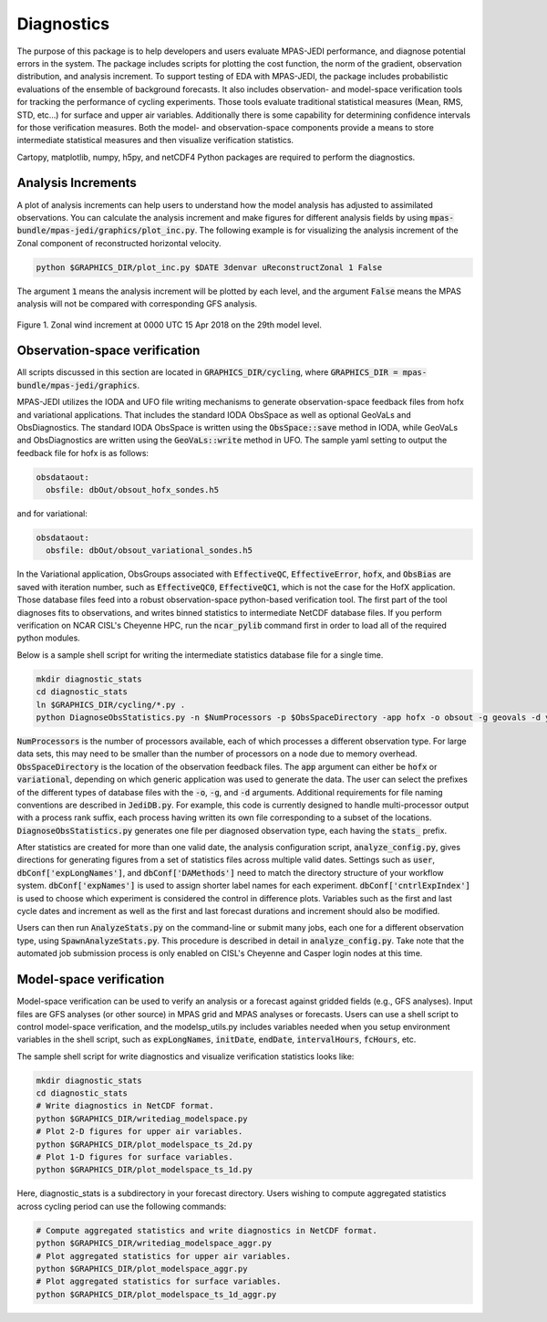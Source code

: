.. _top-mpas-jedi-diagnostics:

Diagnostics
===========

The purpose of this package is to help developers and users evaluate MPAS-JEDI performance, and
diagnose potential errors in the system. The package includes scripts for plotting the cost
function, the norm of the gradient, observation distribution, and analysis increment.
To support testing of EDA with MPAS-JEDI, the package includes probabilistic evaluations of the ensemble of
background forecasts. It also includes observation- and model-space verification tools for tracking the performance of cycling
experiments. Those tools evaluate traditional statistical measures (Mean, RMS, STD, etc...) for
surface and upper air variables. Additionally there is some capability for determining confidence
intervals for those verification measures. Both the model- and observation-space components provide
a means to store intermediate statistical measures and then visualize verification statistics. 

Cartopy, matplotlib, numpy, h5py, and netCDF4 Python packages are required to perform the diagnostics.

.. _analysis-inc-diag-mpas:

Analysis Increments
-------------------
A plot of analysis increments can help users to understand how the model analysis has adjusted to
assimilated observations. You can calculate the analysis increment and make figures for different
analysis fields by using :code:`mpas-bundle/mpas-jedi/graphics/plot_inc.py`. The following example is for
visualizing the analysis increment of the Zonal component of reconstructed horizontal velocity.

.. code-block:: bash

   python $GRAPHICS_DIR/plot_inc.py $DATE 3denvar uReconstructZonal 1 False

The argument :code:`1` means the analysis increment will be plotted by each level, and
the argument :code:`False` means the MPAS analysis will not be compared with corresponding GFS analysis.

.. _u-inc:
.. figure:: images/u_inc.png
   :height: 400px
   :align: center

   Figure 1. Zonal wind increment at 0000 UTC 15 Apr 2018 on the 29th model level.

Observation-space verification
------------------------------

All scripts discussed in this section are located in :code:`GRAPHICS_DIR/cycling`, where
:code:`GRAPHICS_DIR = mpas-bundle/mpas-jedi/graphics`.

MPAS-JEDI utilizes the IODA and UFO file writing mechanisms to generate observation-space feedback
files from hofx and variational applications. That includes the standard IODA ObsSpace as well as
optional GeoVaLs and ObsDiagnostics. The standard IODA ObsSpace is written using the :code:`ObsSpace::save` method in IODA,
while GeoVaLs and ObsDiagnostics are written using the :code:`GeoVaLs::write` method in UFO.
The sample yaml setting to output the feedback file for hofx is as follows:

.. code:: yaml

    obsdataout:
      obsfile: dbOut/obsout_hofx_sondes.h5

and for variational:

.. code:: yaml

    obsdataout:
      obsfile: dbOut/obsout_variational_sondes.h5

In the Variational application, ObsGroups associated with :code:`EffectiveQC`, :code:`EffectiveError`, :code:`hofx`, and :code:`ObsBias` are saved with iteration number, such as :code:`EffectiveQC0`, :code:`EffectiveQC1`, which is not the case for the HofX application.
Those database files feed into a robust observation-space
python-based verification tool. The first part of the tool diagnoses fits to observations, and
writes binned statistics to intermediate NetCDF database files. If you perform verification on NCAR
CISL's Cheyenne HPC, run the :code:`ncar_pylib` command first in order to load all of the required python
modules.

Below is a sample shell script for writing the intermediate statistics database file for a single
time.

.. code-block:: bash

   mkdir diagnostic_stats
   cd diagnostic_stats
   ln $GRAPHICS_DIR/cycling/*.py .
   python DiagnoseObsStatistics.py -n $NumProcessors -p $ObsSpaceDirectory -app hofx -o obsout -g geovals -d ydiag >& diags.log

:code:`NumProcessors` is the number of processors available, each of which processes a different
observation type. For large data sets, this may need to be smaller than the number of processors on
a node due to memory overhead. :code:`ObsSpaceDirectory` is the location of the observation
feedback files. The :code:`app` argument can either be :code:`hofx` or :code:`variational`,
depending on which generic application was used to generate the data. The user can select the
prefixes of the different types of database files with the :code:`-o`, :code:`-g`, and :code:`-d`
arguments. Additional requirements for file naming conventions are described in :code:`JediDB.py`.
For example, this code is currently designed to handle multi-processor output with a process rank
suffix, each process having written its own file corresponding to a subset of the locations.
:code:`DiagnoseObsStatistics.py` generates one file per diagnosed observation type, each having the
:code:`stats_` prefix.

After statistics are created for more than one valid date, the analysis configuration script,
:code:`analyze_config.py`, gives directions for generating figures from a set of statistics files
across multiple valid dates. Settings such as :code:`user`, :code:`dbConf['expLongNames']`, and
:code:`dbConf['DAMethods']` need to match the directory structure of your workflow system.
:code:`dbConf['expNames']` is used to assign shorter label names for each experiment.
:code:`dbConf['cntrlExpIndex']` is used to choose which experiment is considered the control in
difference plots. Variables such as the first and last cycle dates and increment as well as the
first and last forecast durations and increment should also be modified.

Users can then run :code:`AnalyzeStats.py` on the command-line or submit many jobs, each one for a
different observation type, using :code:`SpawnAnalyzeStats.py`.  This procedure is described in
detail in :code:`analyze_config.py`. Take note that the automated job submission process is only
enabled on CISL's Cheyenne and Casper login nodes at this time.


Model-space verification
------------------------

Model-space verification can be used to verify an analysis or a forecast against gridded fields (e.g., GFS analyses).
Input files are GFS analyses (or other source) in MPAS grid and MPAS analyses or forecasts. Users can use a shell script to control model-space verification,
and the modelsp_utils.py includes variables needed when you setup environment variables in the shell script,
such as :code:`expLongNames`, :code:`initDate`, :code:`endDate`, :code:`intervalHours`, :code:`fcHours`, etc.

The sample shell script for write diagnostics and visualize verification statistics looks like:

.. code-block:: bash

   mkdir diagnostic_stats
   cd diagnostic_stats
   # Write diagnostics in NetCDF format.
   python $GRAPHICS_DIR/writediag_modelspace.py
   # Plot 2-D figures for upper air variables.
   python $GRAPHICS_DIR/plot_modelspace_ts_2d.py
   # Plot 1-D figures for surface variables.
   python $GRAPHICS_DIR/plot_modelspace_ts_1d.py

Here, diagnostic_stats is a subdirectory in your forecast directory.
Users wishing to compute aggregated statistics across cycling period can use the following commands:

.. code-block:: bash

   # Compute aggregated statistics and write diagnostics in NetCDF format.
   python $GRAPHICS_DIR/writediag_modelspace_aggr.py
   # Plot aggregated statistics for upper air variables.
   python $GRAPHICS_DIR/plot_modelspace_aggr.py
   # Plot aggregated statistics for surface variables.
   python $GRAPHICS_DIR/plot_modelspace_ts_1d_aggr.py


